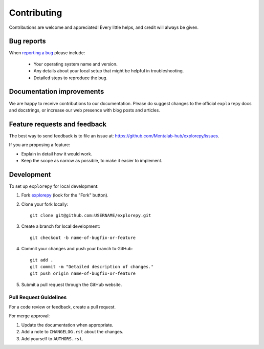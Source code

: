 ============
Contributing
============

Contributions are welcome and appreciated! Every
little helps, and credit will always be given.

Bug reports
===========

When `reporting a bug <https://github.com/Mentalab-hub/explorepy/issues>`_ please include:

    * Your operating system name and version.
    * Any details about your local setup that might be helpful in troubleshooting.
    * Detailed steps to reproduce the bug.

Documentation improvements
==========================

We are happy to receive contributions to our documentation. Please do suggest changes to the
official ``explorepy`` docs and docstrings, or increase our web presence with blog posts
and articles.

Feature requests and feedback
=============================

The best way to send feedback is to file an issue at: https://github.com/Mentalab-hub/explorepy/issues.

If you are proposing a feature:

* Explain in detail how it would work.
* Keep the scope as narrow as possible, to make it easier to implement.

Development
===========

To set up ``explorepy`` for local development:

1. Fork `explorepy <https://github.com/Mentalab-hub/explorepy>`_
   (look for the "Fork" button).

2. Clone your fork locally::

    git clone git@github.com:USERNAME/explorepy.git

3. Create a branch for local development::

    git checkout -b name-of-bugfix-or-feature

4. Commit your changes and push your branch to GitHub::

    git add .
    git commit -m "Detailed description of changes."
    git push origin name-of-bugfix-or-feature

5. Submit a pull request through the GitHub website.

Pull Request Guidelines
-----------------------

For a code review or feedback, create a pull request.

For merge approval:

1. Update the documentation when appropriate.
2. Add a note to ``CHANGELOG.rst`` about the changes.
3. Add yourself to ``AUTHORS.rst``.
